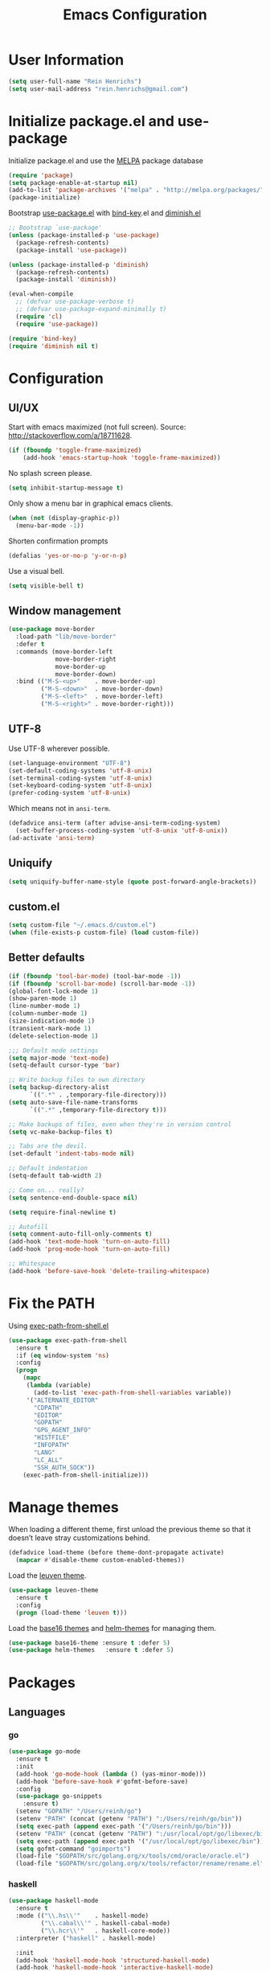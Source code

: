 #+TITLE: Emacs Configuration

* User Information

#+BEGIN_SRC emacs-lisp
  (setq user-full-name "Rein Henrichs")
  (setq user-mail-address "rein.henrichs@gmail.com")
#+END_SRC

* Initialize package.el and use-package

Initialize package.el and use the [[http://melpa.org][MELPA]] package database

#+BEGIN_SRC emacs-lisp
  (require 'package)
  (setq package-enable-at-startup nil)
  (add-to-list 'package-archives '("melpa" . "http://melpa.org/packages/"))
  (package-initialize)
#+END_SRC

Bootstrap [[https://github.com/jwiegley/use-package][use-package.el]] with [[https://github.com/emacsattic/bind-key][bind-key]].el and [[http://www.emacswiki.org/emacs/DiminishedModes][diminish.el]]

#+BEGIN_SRC emacs-lisp
  ;; Bootstrap `use-package'
  (unless (package-installed-p 'use-package)
    (package-refresh-contents)
    (package-install 'use-package))

  (unless (package-installed-p 'diminish)
    (package-refresh-contents)
    (package-install 'diminish))

  (eval-when-compile
    ;; (defvar use-package-verbose t)
    ;; (defvar use-package-expand-minimally t)
    (require 'cl)
    (require 'use-package))

  (require 'bind-key)
  (require 'diminish nil t)
#+END_SRC

* Configuration

** UI/UX

Start with emacs maximized (not full screen).
Source: http://stackoverflow.com/a/18711628.

#+BEGIN_SRC emacs-lisp
  (if (fboundp 'toggle-frame-maximized)
      (add-hook 'emacs-startup-hook 'toggle-frame-maximized))
#+END_SRC

No splash screen please.

#+BEGIN_SRC emacs-lisp
  (setq inhibit-startup-message t)
#+END_SRC

Only show a menu bar in graphical emacs clients.

#+BEGIN_SRC emacs-lisp
  (when (not (display-graphic-p))
    (menu-bar-mode -1))
#+END_SRC

Shorten confirmation prompts

#+BEGIN_SRC emacs-lisp
  (defalias 'yes-or-no-p 'y-or-n-p)
#+END_SRC

Use a visual bell.

#+BEGIN_SRC emacs-lisp
  (setq visible-bell t)
#+END_SRC

** Window management

#+BEGIN_SRC emacs-lisp
  (use-package move-border
    :load-path "lib/move-border"
    :defer t
    :commands (move-border-left
               move-border-right
               move-border-up
               move-border-down)
    :bind (("M-S-<up>"    . move-border-up)
           ("M-S-<down>"  . move-border-down)
           ("M-S-<left>"  . move-border-left)
           ("M-S-<right>" . move-border-right)))
#+END_SRC

** UTF-8

Use UTF-8 wherever possible.

#+BEGIN_SRC emacs-lisp
  (set-language-environment "UTF-8")
  (set-default-coding-systems 'utf-8-unix)
  (set-terminal-coding-system 'utf-8-unix)
  (set-keyboard-coding-system 'utf-8-unix)
  (prefer-coding-system 'utf-8-unix)
#+END_SRC

Which means not in =ansi-term=.

#+BEGIN_SRC emacs-lisp
  (defadvice ansi-term (after advise-ansi-term-coding-system)
    (set-buffer-process-coding-system 'utf-8-unix 'utf-8-unix))
  (ad-activate 'ansi-term)
#+END_SRC

** Uniquify

#+BEGIN_SRC emacs-lisp
  (setq uniquify-buffer-name-style (quote post-forward-angle-brackets))
#+END_SRC

** custom.el

#+BEGIN_SRC emacs-lisp
  (setq custom-file "~/.emacs.d/custom.el")
  (when (file-exists-p custom-file) (load custom-file))
#+END_SRC

** Better defaults

#+BEGIN_SRC emacs-lisp
  (if (fboundp 'tool-bar-mode) (tool-bar-mode -1))
  (if (fboundp 'scroll-bar-mode) (scroll-bar-mode -1))
  (global-font-lock-mode 1)
  (show-paren-mode 1)
  (line-number-mode 1)
  (column-number-mode 1)
  (size-indication-mode 1)
  (transient-mark-mode 1)
  (delete-selection-mode 1)
#+END_SRC

#+BEGIN_SRC emacs-lisp
  ;;; Default mode settings
  (setq major-mode 'text-mode)
  (setq-default cursor-type 'bar)

  ;; Write backup files to own directory
  (setq backup-directory-alist
        `((".*" . ,temporary-file-directory)))
  (setq auto-save-file-name-transforms
        `((".*" ,temporary-file-directory t)))

  ;; Make backups of files, even when they're in version control
  (setq vc-make-backup-files t)

  ;; Tabs are the devil.
  (set-default 'indent-tabs-mode nil)

  ;; Default indentation
  (setq-default tab-width 2)

  ;; Come on... really?
  (setq sentence-end-double-space nil)

  (setq require-final-newline t)

  ;; Autofill
  (setq comment-auto-fill-only-comments t)
  (add-hook 'text-mode-hook 'turn-on-auto-fill)
  (add-hook 'prog-mode-hook 'turn-on-auto-fill)

  ;; Whitespace
  (add-hook 'before-save-hook 'delete-trailing-whitespace)
#+END_SRC

* Fix the PATH

Using [[https://github.com/purcell/exec-path-from-shell][exec-path-from-shell.el]]

#+BEGIN_SRC emacs-lisp
  (use-package exec-path-from-shell
    :ensure t
    :if (eq window-system 'ns)
    :config
    (progn
      (mapc
       (lambda (variable)
         (add-to-list 'exec-path-from-shell-variables variable))
       '("ALTERNATE_EDITOR"
         "CDPATH"
         "EDITOR"
         "GOPATH"
         "GPG_AGENT_INFO"
         "HISTFILE"
         "INFOPATH"
         "LANG"
         "LC_ALL"
         "SSH_AUTH_SOCK"))
      (exec-path-from-shell-initialize)))
#+END_SRC

* Manage themes

When loading a different theme, first unload the previous theme so
that it doesn’t leave stray customizations behind.

#+BEGIN_SRC emacs-lisp
  (defadvice load-theme (before theme-dont-propagate activate)
    (mapcar #'disable-theme custom-enabled-themes))
#+END_SRC

Load the [[https://github.com/fniessen/emacs-leuven-theme][leuven theme]].

#+BEGIN_SRC emacs-lisp
  (use-package leuven-theme
    :ensure t
    :config
    (progn (load-theme 'leuven t)))
#+END_SRC

Load the [[https://github.com/chriskempson/base16][base16 themes]] and [[https://github.com/syohex/emacs-helm-themes][helm-themes]] for managing them.

#+BEGIN_SRC emacs-lisp
  (use-package base16-theme :ensure t :defer 5)
  (use-package helm-themes   :ensure t :defer 5)
#+END_SRC

* Packages
** Languages
*** go

#+BEGIN_SRC emacs-lisp
  (use-package go-mode
    :ensure t
    :init
    (add-hook 'go-mode-hook (lambda () (yas-minor-mode)))
    (add-hook 'before-save-hook #'gofmt-before-save)
    :config
    (use-package go-snippets
      :ensure t)
    (setenv "GOPATH" "/Users/reinh/go")
    (setenv "PATH" (concat (getenv "PATH") ":/Users/reinh/go/bin"))
    (setq exec-path (append exec-path '("/Users/reinh/go/bin")))
    (setenv "PATH" (concat (getenv "PATH") ":/usr/local/opt/go/libexec/bin"))
    (setq exec-path (append exec-path '("/usr/local/opt/go/libexec/bin")))
    (setq gofmt-command "goimports")
    (load-file "$GOPATH/src/golang.org/x/tools/cmd/oracle/oracle.el")
    (load-file "$GOPATH/src/golang.org/x/tools/refactor/rename/rename.el"))
#+END_SRC

*** haskell

#+BEGIN_SRC emacs-lisp
  (use-package haskell-mode
    :ensure t
    :mode (("\\.hs\\'"    . haskell-mode)
           ("\\.cabal\\'" . haskell-cabal-mode)
           ("\\.hcr\\'"   . haskell-core-mode))
    :interpreter ("haskell" . haskell-mode)

    :init
    (add-hook 'haskell-mode-hook 'structured-haskell-mode)
    (add-hook 'haskell-mode-hook 'interactive-haskell-mode)
    (add-hook 'haskell-mode-hook (lambda () (yas-minor-mode)))

    :config
    (require 'haskell)
    (require 'haskell-mode)
    (require 'haskell-interactive-mode)
    (require 'autoinsert)

    (define-skeleton haskell-skeleton
      "Default Haskell file initial contents."
      nil
      "-- | " _ "\n\n"
      "module "
      (haskell-guess-module-name)
      " where\n\n")

    (define-auto-insert "\\.hs" 'haskell-skeleton)

    (defun haskell-auto-insert-module-template ()
    "Insert a module template for the newly created buffer."
    (interactive)
    (when (and (= (point-min)
                  (point-max))
               (buffer-file-name))
      (insert
       "-- | "
       "\n"
       "\n"
       "module "
       )
      (let ((name (haskell-guess-module-name)))
        (if (string= name "")
            (progn (insert "Main")
                   (shm-evaporate (- (point) 5)
                                  (point)))
          (insert name)))
      (insert " where"
              "\n"
              "\n")
      (goto-char (point-min))
      (forward-char 4)))

    (defun haskell-insert-doc ()
      "Insert the documentation syntax."
      (interactive)
      (insert "-- | "))

    (defun haskell-insert-undefined ()
      "Insert undefined."
      (interactive)
      (if (and (boundp 'structured-haskell-mode)
               structured-haskell-mode)
          (shm-insert-string "undefined")
        (insert "undefined")))

    (defun haskell-move-right ()
      (interactive)
      (haskell-move-nested 1))

    (defun haskell-move-left ()
      (interactive)
      (haskell-move-nested -1))

    (defun haskell-who-calls (&optional prompt)
      "Grep the codebase to see who uses the symbol at point."
      (interactive "P")
      (let ((sym (if prompt
                     (read-from-minibuffer "Look for: ")
                   (haskell-ident-at-point))))
        (let ((existing (get-buffer "*who-calls*")))
          (when existing
            (kill-buffer existing)))
        (let ((buffer
               (grep-find (format "cd %s && find . -name '*.hs' -exec grep -inH -e %s {} +"
                                  (haskell-session-current-dir (haskell-session))
                                  sym))))
          (with-current-buffer buffer
            (rename-buffer "*who-calls*")
            (switch-to-buffer-other-window buffer)))))

    (define-key interactive-haskell-mode-map (kbd "M-,") 'haskell-who-calls)
    (define-key interactive-haskell-mode-map (kbd "C-`") 'haskell-interactive-bring)
    (define-key interactive-haskell-mode-map (kbd "C-c C-c") 'haskell-process-cabal-build)
    (define-key interactive-haskell-mode-map (kbd "C-c c") 'haskell-process-cabal)
    (define-key interactive-haskell-mode-map (kbd "M-.") 'haskell-mode-goto-loc)
    (define-key interactive-haskell-mode-map (kbd "C-?") 'haskell-mode-find-uses)
    (define-key interactive-haskell-mode-map (kbd "C-c C-t") 'haskell-mode-show-type-at)

    (define-key haskell-mode-map (kbd "C-c C-m") 'haskell-navigate-imports)
    (define-key haskell-mode-map (kbd "C-c C-u") 'haskell-insert-undefined)
    (define-key haskell-mode-map (kbd "C-c C-a") 'haskell-insert-doc)
    (define-key haskell-mode-map (kbd "C-<return>") 'haskell-simple-indent-newline-indent)
    (define-key haskell-mode-map (kbd "C-<right>") 'haskell-move-right)
    (define-key haskell-mode-map (kbd "C-<left>") 'haskell-move-left)
    (define-key haskell-mode-map (kbd "<space>") 'haskell-mode-contextual-space)

    (use-package shm
      :ensure t
      :config
      (require 'shm-reformat)
      (require 'shm-case-split)

      (defun shm-contextual-space ()
        "Do contextual space first, and run shm/space if no change in
  the cursor position happened."
        (interactive)
        (if (looking-back "import")
            (call-interactively 'haskell-mode-contextual-space)
          (progn
            (let ((ident (haskell-ident-at-point)))
              (when ident
                (and interactive-haskell-mode
                     (haskell-process-do-try-type ident))))
            (call-interactively 'shm/space))))

      (define-key shm-map (kbd "C-c C-p") 'shm/expand-pattern)
      (define-key shm-map (kbd "C-c C-s") 'shm/case-split)
      (define-key shm-map (kbd "SPC") 'shm-contextual-space)
      (define-key shm-map (kbd "C-\\") 'shm/goto-last-point)
      (define-key shm-map (kbd "C-c C-f") 'shm-fold-toggle-decl)
      (define-key shm-map (kbd "C-c i") 'shm-reformat-decl)
      (custom-set-faces
       '(shm-quarantine-face ((t (:underline (:color "#FF0000" :style wave)))))
       '(shm-current-face ((t (:inherit highlight)))))
      (use-package hindent :ensure t)))
#+END_SRC

*** rust

#+BEGIN_SRC emacs-lisp
  (use-package rust-mode
    :ensure t
    :defer t
    :init (require 'rust-mode))
#+END_SRC

*** Ruby

#+BEGIN_SRC emacs-lisp
  (use-package rinari :ensure t :defer t)
  (use-package bundler :ensure t :defer t)
  (use-package robe
    :ensure t :defer t
    :init
    (add-to-list 'company-backends 'company-robe)
    :config
    (progn (add-hook 'ruby-mode-hook 'robe-mode)))
#+END_SRC

*** LaTeX

#+BEGIN_SRC emacs-lisp
  ;; Basic settings
  (use-package auctex
    :ensure t
    :mode ("\\.tex\\'" . latex-mode)
    :commands (latex-mode LaTeX-mode plain-tex-mode)
    :init
    (progn
      (add-hook 'LaTeX-mode-hook #'LaTeX-preview-setup)
      (add-hook 'LaTeX-mode-hook #'flyspell-mode)
      (add-hook 'LaTeX-mode-hook #'turn-on-reftex)
      (add-hook 'LaTeX-mode-hook 'turn-on-auto-fill)
      (setq TeX-auto-save t
            TeX-parse-self t
            TeX-save-query nil
            TeX-PDF-mode t
            LaTeX-electric-left-right-brace t
            TeX-electric-sub-and-superscript t
            TeX-insert-braces nil)
      (setq-default TeX-master nil))
    :config
    (add-hook 'plain-TeX-mode-hook
              (lambda () (set (make-variable-buffer-local 'TeX-electric-math)
                              (cons "$" "$"))))
    (add-hook 'LaTeX-mode-hook
              (lambda () (set (make-variable-buffer-local 'TeX-electric-math)
                              (cons "\\(" "\\)")))))
#+END_SRC

*** JavaScript

#+BEGIN_SRC emacs-lisp
  (use-package js2-mode
    :ensure t
    :defer t
    :commands js2-mode
    :init
    (progn
      (add-to-list 'auto-mode-alist '("\\.js$" . js2-mode))
      (setq-default js2-basic-offset 2)
      (add-to-list 'interpreter-mode-alist (cons "node" 'js2-mode)))
    :config
    (progn
      (js2-imenu-extras-setup)
      ;; (bind-key "C-x C-e" 'js-send-last-sexp js2-mode-map)
      ;; (bind-key "C-M-x" 'js-send-last-sexp-and-go js2-mode-map)
      ;; (bind-key "C-c b" 'js-send-buffer js2-mode-map)
      ;; (bind-key "C-c C-b" 'js-send-buffer-and-go js2-mode-map)
      ;; (bind-key "C-c w" 'my/copy-javascript-region-or-buffer js2-mode-map)
      ;; (bind-key "C-c l" 'js-load-file-and-go js2-mode-map)
      ))

  (use-package tern
    :ensure t
    :defer t
    :config
    (progn
      (add-hook 'js2-mode-hook 'tern-mode)))

  (use-package company-tern
    :ensure t
    :defer t
    :init (add-to-list 'company-backends 'company-tern))
#+END_SRC

*** Lispen

#+BEGIN_SRC emacs-lisp
  (use-package lisp-mode
    :defer t
    :init
    (progn
      (use-package eldoc
        :commands turn-on-eldoc-mode
        :init (add-hook 'emacs-lisp-mode-hook 'turn-on-eldoc-mode)))
    :config
    (defun my-lisp-mode-hook ()
      (paredit-mode 1)::load
      (speed-of-thought-mode 1)
      (local-set-key (kbd "<return>") 'paredit-newline)
      (add-hook 'after-save-hook 'check-parens nil t))
    (add-hook 'lisp-mode-hook 'my-lisp-mode-hook)
    (add-hook 'emacs-lisp-mode-hook 'my-lisp-mode-hook)
    (add-hook 'emacs-lisp-mode-hook #'aggressive-indent-mode)
    (add-hook 'emacs-lisp-mode-hook (lambda() (setq mode-name "elisp"))))

  (use-package sotlisp
    :ensure t
    :defer t
    :diminish sotlisp-mode)

  (use-package edit-list :ensure t :defer t :commands edit-list)
#+END_SRC
** misc

#+BEGIN_SRC emacs-lisp
  (use-package pos-tip            :ensure t :defer 5)
  (use-package edit-server        :ensure t :defer 5)
  (use-package gmail-message-mode :ensure t :defer 5)
  (use-package chess              :ensure t :defer 5)
  (use-package narrow-indirect    :ensure t :defer 5)

  (use-package css-mode :ensure t :mode ("\\.css\\'" . css-mode))
  (use-package lua-mode :ensure t :mode ("\\.lua\\'" . lua-mode)
    :interpreter ("lua" . lua-mode))

  (use-package discover
    :ensure t
    :config
    (global-discover-mode 1))

  (use-package paredit
    :ensure t
    :diminish paredit-mode
    :commands paredit-mode)

  (use-package ido
    :ensure t
    :demand t
    :bind (("C-x b" . ido-switch-buffer))
    :config
    (ido-mode t))

  (use-package ido-hacks
    :ensure t
    :disabled t
    :config
    (ido-hacks-mode 1))

  (use-package js2-mode
    :ensure t
    :mode "\\.js\\'")

  (use-package json-mode
    :ensure t
    :mode "\\.json\\'")

  (use-package on-screen
    :ensure t
    :defer 5
    :config
    (on-screen-global-mode 1))

  (use-package smex
    :ensure t
    :demand
    :bind (("M-x" . smex)))

  (use-package rainbow-mode
    :ensure t
    :commands rainbow-mode)

  (use-package twittering-mode
    :ensure t
    :commands twit
    :config
    (setq twittering-use-master-password t)
    (setq twittering-icon-mode t)
    (setq twittering-use-icon-storage t))

  (use-package undo-tree
    :ensure t
    :commands undo-tree-mode
    :diminish undo-tree-mode
    :config
    (global-undo-tree-mode))

  (use-package w3m
    :disabled t
    :commands (w3m-search w3m-find-file)
    :bind (("C-. u"   . w3m-browse-url)
           ("C-. U"   . w3m-browse-url-new-session))
    :init
    (setq w3m-command "w3m")

    (setq w3m-coding-system 'utf-8
          w3m-file-coding-system 'utf-8
          w3m-file-name-coding-system 'utf-8
          w3m-input-coding-system 'utf-8
          w3m-output-coding-system 'utf-8
          w3m-terminal-coding-system 'utf-8))

  (use-package winner
    :if (not noninteractive)
    :defer 5
    :bind (("M-N" . winner-redo)
           ("M-P" . winner-undo))
    :config
    (winner-mode 1))

  (use-package yaml-mode
    :ensure t
    :mode ("\\.ya?ml\\'" . yaml-mode))

#+END_SRC

** ace-jump-mode

#+BEGIN_SRC emacs-lisp
  (use-package ace-jump-mode
    :ensure t
    :bind (("C-c SPC" . ace-jump-mode))
    :config
    (setq ace-jump-mode-submode-list
          '(ace-jump-char-mode
            ace-jump-word-mode
            ace-jump-line-mode)))
#+END_SRC

** ace-window

#+BEGIN_SRC emacs-lisp
  (use-package ace-window
    :ensure t
    :bind (("M-o" . ace-window))
    :config (setq aw-keys '(?a ?s ?d ?f ?g ?h ?j ?k ?l)))
#+END_SRC

** zapping

#+BEGIN_SRC emacs-lisp
  (use-package zapping
    :load-path "lib/zapping"
    :bind ("M-z" . zap-up-to-char)
    :config
    (define-key isearch-mode-map [(meta z)] 'zap-to-isearch))
#+END_SRC

** ido

#+BEGIN_SRC emacs-lisp
  (use-package ibuffer
    :ensure t
    :commands ibuffer
    :bind ("C-x C-b" . ibuffer)
    :config
    (progn
      (setq ibuffer-saved-filter-groups
            '(("Config" (or
                         (filename . ".dots/")
                         (filename . ".emacs.d/")))
              ("Shell"  (or
                         (mode . eshell-mode)
                         (mode . shell-mode)))
              ("Dired"  (mode . dired-mode))
              ("Prose"  (or
                         (mode . tex-mode)
                         (mode . plain-tex-mode)
                         (mode . latex-mode)
                         (mode . rst-mode)
                         (mode . markdown-mode)))
              ("Haskell" (mode . haskell-mode))
              ("Org"    (mode . org-mode))
              ("Gnus"   (or
                         (mode . message-mode)
                         (mode . gnus-group-mode)
                         (mode . gnus-summary-mode)
                         (mode . gnus-article-mode)))
              ("Emacs"  (name . "^\\*.*\\*$"))
              ("Weechat" (name . "^freenode\.")))
            ibuffer-show-empty-filter-groups nil
            ibuffer-expert t)

      (defadvice ibuffer-update-title-and-summary (after remove-column-titles)
        (save-excursion
          (set-buffer "*Ibuffer*")
          (toggle-read-only 0)
          (goto-char 1)
          (search-forward "-\n" nil t)
          (delete-region 1 (point))
          (let ((window-min-height 1))
            ;; save a little screen estate
            (shrink-window-if-larger-than-buffer))
          (toggle-read-only)))
      (ad-activate 'ibuffer-update-title-and-summary)

      ;; Use human readable Size column instead of original one
      (define-ibuffer-column size-h
        (:name "Size" :inline t)
        (cond
         ((> (buffer-size) 1000000) (format "%7.1fM" (/ (buffer-size) 1000000.0)))
         ((> (buffer-size) 100000) (format "%7.0fk" (/ (buffer-size) 1000.0)))
         ((> (buffer-size) 1000) (format "%7.1fk" (/ (buffer-size) 1000.0)))
         (t (format "%8d" (buffer-size)))))

      ;; Modify the default ibuffer-formats
      (setq ibuffer-formats
            '((mark modified read-only " "
                    (name 18 18 :left :elide)
                    " "
                    (size-h 9 -1 :right)
                    " "
                    (mode 16 16 :left :elide)
                    " "
                    filename-and-process)))


      (use-package ibuffer-vc
        :ensure t
        :commands ibuffer-vc-generate-filter-groups-by-vc-root
        :init
        (progn
          (defun nox/ibuffer-apply-filter-groups ()
            "Combine my saved ibuffer filter groups with those generated
       by `ibuffer-vc-generate-filter-groups-by-vc-root'"
            (interactive)
            (setq ibuffer-filter-groups
                  (append (ibuffer-vc-generate-filter-groups-by-vc-root)
                          ibuffer-saved-filter-groups))
            (message "ibuffer-vc: groups set")
            (let ((ibuf (get-buffer "*Ibuffer*")))
              (when ibuf
                (with-current-buffer ibuf
                  (pop-to-buffer ibuf)
                  (ibuffer-update nil t)))))

          (add-hook 'ibuffer-hook 'nox/ibuffer-apply-filter-groups)))
      ))

#+END_SRC

** ag

#+BEGIN_SRC emacs-lisp
  (use-package ag
    :ensure t
    :commands (ag ag-regexp)
    :init
    (use-package helm-ag
      :ensure t
      :commands helm-ag))
#+END_SRC

** company

#+BEGIN_SRC emacs-lisp
  (use-package company
    :ensure t
    :diminish company-mode
    :config
    (add-hook 'prog-mode-hook 'company-mode))

  (use-package company-go :ensure t)

  (use-package helm-company
    :ensure t
    :config
    (progn
      (define-key company-mode-map (kbd "C-:") 'helm-company)
      (define-key company-active-map (kbd "C-:") 'helm-company)))

#+END_SRC

** god and evil

*** God mode

[[https://github.com/chrisdone/god-mode][God mode]] is a global minor mode for entering Emacs commands without
modifier keys.

#+BEGIN_SRC emacs-lisp
  (use-package god-mode
    :ensure t
    :commands god-mode
    :bind ("C-z" . god-local-mode))
#+END_SRC

*** Evil mode

[[http://www.emacswiki.org/emacs/Evil][Evil mode]] is a minor mode providing Vim emulation for Emacs. It
reproduces Vim’s modal editing and even certain Ex commands.

#+BEGIN_SRC emacs-lisp
  (use-package evil
    :ensure t
    :commands evil-mode
    :config
    (progn
      ;; Override the starting state in a few major modes
      (evil-set-initial-state 'magit-mode 'emacs)
      (evil-set-initial-state 'org-agenda-mode 'emacs)
      (evil-set-initial-state 'package-menu-mode 'motion)
      (evil-set-initial-state 'paradox-menu-mode 'motion)

      ;; Reclaim useful keys from evil-motion-state-map
      (define-key evil-motion-state-map (kbd "RET") nil)
      (define-key evil-motion-state-map (kbd "TAB") nil)

      (global-set-key (kbd "RET") 'newline-and-indent)
      (define-key minibuffer-local-map (kbd "C-w") 'backward-kill-word)

      (define-key evil-normal-state-map "Y" (kbd "y$"))))

  (use-package evil-surround
    :ensure t
    :defer 2
    :commands global-evil-surround-mode
    :config (global-evil-surround-mode 1))

#+END_SRC

** gnus

#+BEGIN_SRC emacs-lisp
  (use-package gnus
    :ensure t
    :defer t
    :commands gnus
    :bind (("M-G"   . switch-to-gnus)
           ("C-x m" . compose-mail)))
#+END_SRC

** Helm

#+BEGIN_SRC emacs-lisp
  (use-package helm
    :ensure t
    :diminish helm-mode
    :commands (helm-buffers-list
               helm-colors
               helm-find-files
               helm-for-files
               helm-google-suggest
               helm-mini
               helm-help
               helm-show-kill-ring
               helm-org-keywords
               helm-org-headlines
               helm-projectile
               helm-M-x
               helm-occur)
    :bind (("C-c h" . helm-mini)
           ("C-h a" . helm-apropos)
           ("C-x b" . helm-buffers-list)
           ("M-y" . helm-show-kill-ring)
           ("M-x" . helm-M-x)
           ("C-x c o" . helm-occur)
           ("C-x c y" . helm-yas-complete)
           ("C-x c Y" . helm-yas-create-snippet-on-region)
           ("C-x c b" . my/helm-do-grep-book-notes)
           ("C-x c SPC" . helm-all-mark-rings))

    :init
    (progn
      ;; From https://gist.github.com/antifuchs/9238468
      (setq helm-idle-delay 0.0 ; update fast sources immediately (doesn't).
            helm-input-idle-delay 0.01  ; this actually updates things
                                          ; reeeelatively quickly.
            helm-yas-display-key-on-candidate t
            helm-quick-update t
            helm-M-x-requires-pattern nil
            helm-ff-skip-boring-files t)
      (helm-mode))
    :config
    (progn
      (setq helm-M-x-fuzzy-match t)
      (use-package helm-config)
      (define-key helm-map (kbd "C-j") 'helm-next-line)
      (define-key helm-map (kbd "C-k") 'helm-previous-line)))

  (use-package helm-swoop
    :ensure t
    :defer t
    :bind
    (("C-x c s" . helm-swoop)
     ("M-i" . helm-swoop)
     ("M-I" . helm-swoop-back-to-last-point)
     ("C-c M-i" . helm-multi-swoop)
     ("C-x M-i" . helm-multi-swoop-all))
    :config
    (progn
      (define-key isearch-mode-map (kbd "M-i") 'helm-swoop-from-isearch)
      (define-key helm-swoop-map (kbd "M-i") 'helm-multi-swoop-all-from-helm-swoop))
    )
#+END_SRC
** Projectile

#+BEGIN_SRC emacs-lisp
  (use-package projectile
    :ensure t
    :defer t
    :diminish projectile-mode
    :config
    (progn
      (setq projectile-keymap-prefix (kbd "C-c p"))
      (setq projectile-completion-system 'default)
      (setq projectile-enable-caching t)
      (projectile-global-mode)))

  (use-package helm-projectile :ensure t :defer t)
#+END_SRC

** magit

#+BEGIN_SRC emacs-lisp
  (use-package magit
    :ensure t
    :diminish magit-auto-revert-mode
    :bind (("C-x g" . magit-status))
    :init
    (setq magit-auto-revert-mode nil)
    (setq magit-last-seen-setup-instructions "1.4.0")
    :config
    (setenv "GIT_PAGER" "")
    ;; full screen magit-status
    ;; From http://whattheemacsd.com/setup-magit.el-01.html
    (defadvice magit-status (around magit-fullscreen activate)
      (window-configuration-to-register :magit-fullscreen)
      ad-do-it
      (delete-other-windows))
    (defun magit-quit-session ()
      "Restores the previous window configuration and kills the magit buffer"
      (interactive)
      (kill-buffer)
      (jump-to-register :magit-fullscreen))

    (define-key magit-status-mode-map (kbd "q") 'magit-quit-session))
#+END_SRC

** markdown-mode

#+BEGIN_SRC emacs-lisp
  (use-package markdown-mode
    :ensure t
    :mode (("\\`README\\.md\\'" . gfm-mode)
           ("\\.md\\'"          . markdown-mode)
           ("\\.markdown\\'"    . markdown-mode)))
#+END_SRC

** multiple-cursors

   #+BEGIN_SRC emacs-lisp
  (use-package multiple-cursors
    :ensure t
    :bind (("C-S-c C-S-c" . mc/edit-lines)
           ("C->"         . mc/mark-next-like-this)
           ("C-<"         . mc/mark-previous-like-this)
           ("C-c C-<"     . mc/mark-all-like-this)))
#+END_SRC

** yasnippet

#+BEGIN_SRC emacs-lisp
  (use-package yasnippet
    :ensure t
    :defer 2
    :diminish yas-minor-mode
    :config
    (progn
      ;; Suppress excessive log messages
      (setq yas-verbosity 1
            yas-prompt-functions '(yas-ido-prompt)
            yas-snippet-dir (expand-file-name "snippets" user-emacs-directory))
      (yas-global-mode t)))
#+END_SRC

** flycheck and flyspell
#+BEGIN_SRC emacs-lisp
  (use-package flycheck
    :ensure t
    :defer 2
    :diminish flycheck-mode " ✓"
    :commands global-flycheck-mode
    :config
    (progn
      (global-flycheck-mode 1)
      (setq-default flycheck-disabled-checkers
                    '(html-tidy
                      emacs-lisp-checkdoc))))

  (use-package flyspell
    :defer 2
    :init
    :config
    (progn
      (setq ispell-program-name "aspell")
      (add-hook 'text-mode-hook 'flyspell-mode)
      (add-hook 'prog-mode-hook 'flyspell-prog-mode)))
#+END_SRC

** Org Mode

#+BEGIN_SRC emacs-lisp
  (use-package org
    :ensure t
    :bind (
           ;; Generic
           ("<f8>"  . org-cycle-agenda-files)
           ("<f12>" . org-agenda)
           ("C-c a" . org-agenda)
           ("C-c b" . org-iswitchb)
           ("C-c c" . org-capture)
           ("C-c S" . org-store-link)
           ("C-c l" . org-insert-link)

           ;; Clocking
           ("<f11>" . org-clock-goto)
           ("<C-<f11>" . org-clock-in))
    :init
    (org-babel-load-file
     (expand-file-name "conf/org.org" user-emacs-directory))
    )

#+END_SRC

** undo-tree

#+BEGIN_SRC emacs-lisp
  (use-package undo-tree
    :ensure t
    :config
    (setq undo-tree-visualizer-diff t
          undo-tree-visualizer-timestamps t))
#+END_SRC

** WeeChat

#+BEGIN_SRC emacs-lisp
  (use-package sauron :ensure t :defer 5)

  (use-package weechat
    :ensure t
    :defer 5
    :init
    (setq notify-method nil)
    :config
    (progn
      (setq weechat-color-list
            '(unspecified "black" "dim gray" "dark red" "red"
                          "dark green" "green" "brown"
                          "orange" "dark blue" "blue"
                          "dark magenta" "magenta" "dark cyan"
                          "royal blue" "dark gray" "gray"))
      (require 'weechat-sauron)
      (require 'weechat-tracking)))
#+END_SRC

** math-symbol-lists

To activate the input method, type =C-u C-\ math RET=. Then, typing
=\mscrC= yields 𝒞, =\lParen= yields ⦅, =\gamma\dot= yields γ̇, etc.

See [[http://www.emacswiki.org/emacs/TeXInputMethod#toc2][emacswiki:TeXInputMethod]]

#+BEGIN_SRC emacs-lisp
  (use-package math-symbol-lists
    :ensure t
    :defer 5
    :config
    (progn
      (quail-define-package "math" "UTF-8" "Ω" t)
      (quail-define-rules ; add whatever extra rules you want to define here...
       ("\\from"    #X2190)
       ("\\to"      #X2192)
       ("\\lhd"     #X22B2)
       ("\\rhd"     #X22B3)
       ("\\unlhd"   #X22B4)
       ("\\unrhd"   #X22B5))
      (mapc (lambda (x)
              (if (cddr x)
                  (quail-defrule (cadr x) (car (cddr x)))))
            (append math-symbol-list-basic math-symbol-list-extended))))
#+END_SRC

** popwin

#+BEGIN_SRC emacs-lisp
  (use-package popwin
    :ensure t
    :commands popwin-mode
    :defer 2
    :config
    (progn
      (popwin-mode 1)
      (push '("*Org Agenda*" :width 82 :position right :dedicated t :stick t) popwin:special-display-config)
      (push '("*helm*" :height 20) popwin:special-display-config)
      (push '("^\*helm .+\*$" :regexp t :height 20) popwin:special-display-config)
      (push '("*Compile-Log*" :height 20 :noselect t) popwin:special-display-config)
      (push '(" *undo-tree*" :width 0.3 :position right) popwin:special-display-config)))
#+END_SRC

* Comment Line

Comment a single line, from [[http://endlessparentheses.com/implementing-comment-line.html][Endless Parenthesis]]

#+BEGIN_SRC emacs-lisp
  (defun endless/comment-line (n)
    "Comment or uncomment current line and leave point after it.
  With positive prefix, apply to N lines including current one.
  With negative prefix, apply to -N lines above."
    (interactive "p")
    (let ((range (list (line-beginning-position)
                       (goto-char (line-end-position n)))))
      (comment-or-uncomment-region
       (apply #'min range)
       (apply #'max range)))
    (forward-line 1)
    (back-to-indentation))

  (global-set-key (kbd "C-;") #'endless/comment-line)
#+END_SRC

* Re-builder

#+BEGIN_SRC emacs-lisp
  (require 're-builder)
  (setq reb-re-syntax 'string)
  (put 'downcase-region 'disabled nil)
#+END_SRC
